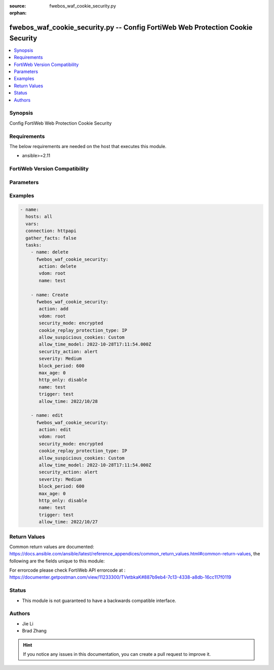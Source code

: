 :source: fwebos_waf_cookie_security.py

:orphan:

.. fwebos_waf_cookie_security.py:

fwebos_waf_cookie_security.py -- Config FortiWeb Web Protection Cookie Security
++++++++++++++++++++++++++++++++++++++++++++++++++++++++++++++++++++++++++++++++++++++++++++++++++++++++++++++++++++++++++++++++++++++++++++++++

.. versionadded:: 1.0.1

.. contents::
   :local:
   :depth: 1


Synopsis
--------
Config FortiWeb Web Protection Cookie Security


Requirements
------------
The below requirements are needed on the host that executes this module.

- ansible>=2.11


FortiWeb Version Compatibility
------------------------------


.. raw:: html

 <br>
 <table>
 <tr>
 <td></td>
 <td><code class="docutils literal notranslate">v7.0.x </code></td>
 <td><code class="docutils literal notranslate">v7.2.x </code></td>
 <td><code class="docutils literal notranslate">v7.4.x </code></td>
 <td><code class="docutils literal notranslate">v7.6.x </code></td>
 </tr>
 <tr>
 <td>fwebos_waf_cookie_security.py</td>
 <td>yes</td>
 <td>yes</td>
 <td>yes</td>
 <td>yes</td>
 </tr>
 </table>
 <p>



Parameters
----------


.. raw:: html


  <ul>
  <li><span class="li-head">body</span> Possible parameters to go in the body for the request <span class="li-required">required: True </li>
        <ul class="ul-self">
              <li><span class="li-head"> name </span> name <span class="li-normal"> type:string
                    maxLength:63</span></li>
              <li><span class="li-head"> cookie-security-exception-list </span> cookie security exception list <span class="li-normal"> type:array
                    <ul class="ul-self">
                      <li> <span class="li-head"> id </span> The number of the cookie security exception list  </li>
                      <li> <span class="li-head"> cookie-name </span> cookie name </li>
                      <li> <span class="li-head"> cookie-domain </span> cookie domain  </li>
                      <li> <span class="li-head"> cookie-path </span> cookie path </li>
                      <li> <span class="li-head"> wildcard </span> treat asterisk in cookie-name as wildcard </li>
                    </ul></span></li>
              <li><span class="li-head"> security-mode </span> security mode  <span class="li-normal"> type:string choice:
                      no,
                      encrypted,
                      signed,</span></li>
              <li><span class="li-head"> action </span> action <span class="li-normal"> type:string choice:
                      alert,
                      deny_no_log,
                      alert_deny,
                      remove_cookie,
                      block-period,
                      client-id-block-period,</span></li>
              <li><span class="li-head"> block-period </span> action block period(1-3600) <span class="li-normal"> type:integer
                    maximum:3600
                    minimum:1</span></li>
              <li><span class="li-head"> severity </span> High, Medium, Low or Informative <span class="li-normal"> type:string choice:
                      High,
                      Medium,
                      Low,
                      Info,</span></li>
              <li><span class="li-head"> trigger </span> choose Email or syslog policy <span class="li-normal"> type:string</span></li>
              <li><span class="li-head"> cookie-replay-protection-type </span> cookie replay protection type <span class="li-normal"> type:string choice:
                      no,
                      IP,</span></li>
              <li><span class="li-head"> max-age </span> max-age(0-65535) <span class="li-normal"> type:integer
                    maximum:65535
                    minimum:0</span></li>
              <li><span class="li-head"> secure-cookie </span> secure cookie  <span class="li-normal"> type:string choice:
                      enable,
                      disable,</span></li>
              <li><span class="li-head"> http-only </span> http only  <span class="li-normal"> type:string choice:
                      enable,
                      disable,</span></li>
              <li><span class="li-head"> allow-suspicious-cookies </span> allow suspicious cookies <span class="li-normal"> type:string choice:
                      Never,
                      Always,
                      Custom,</span></li>
              <li><span class="li-head"> allow-time </span> allow date <yyyy/mm/dd> <span class="li-normal"> type:string</span></li>
              <li><span class="li-head"> samesite </span> samesite: enable/disable <span class="li-normal"> type:string choice:
                      enable,
                      disable,</span></li>
              <li><span class="li-head"> samesite-value </span> samesite value <span class="li-normal"> type:string choice:
                      Strict,
                      Lax,
                      None,</span></li>
        <li><span class="li-head">mkey</span> If present, objects will be filtered on property with this name  <span class="li-normal"> type:string </span></li><li><span class="li-head">vdom</span> Specify the Virtual Domain(s) from which results are returned or changes are applied to. If this parameter is not provided, the management VDOM will be used. If the admin does not have access to the VDOM, a permission error will be returned. The URL parameter is one of: vdom=root (Single VDOM) vdom=vdom1,vdom2 (Multiple VDOMs) vdom=* (All VDOMs)   <span class="li-normal"> type:array </span></li><li><span class="li-head">clone_mkey</span> Use *clone_mkey* to specify the ID for the new resource to be cloned.  If *clone_mkey* is set, *mkey* must be provided which is cloned from.   <span class="li-normal"> type:string </span></li>
  </ul>

Examples
--------
.. code-block:: yaml+jinja

 - name:
   hosts: all
   vars:
   connection: httpapi
   gather_facts: false
   tasks:
     - name: delete 
       fwebos_waf_cookie_security:
        action: delete 
        vdom: root
        name: test 
           
     - name: Create 
       fwebos_waf_cookie_security:
        action: add 
        vdom: root
        security_mode: encrypted
        cookie_replay_protection_type: IP
        allow_suspicious_cookies: Custom
        allow_time_model: 2022-10-28T17:11:54.000Z
        security_action: alert
        severity: Medium
        block_period: 600
        max_age: 0
        http_only: disable
        name: test
        trigger: test
        allow_time: 2022/10/28
 
     - name: edit
       fwebos_waf_cookie_security:
        action: edit 
        vdom: root
        security_mode: encrypted
        cookie_replay_protection_type: IP
        allow_suspicious_cookies: Custom
        allow_time_model: 2022-10-28T17:11:54.000Z
        security_action: alert
        severity: Medium
        block_period: 600
        max_age: 0
        http_only: disable
        name: test
        trigger: test
        allow_time: 2022/10/27
 

Return Values
-------------
Common return values are documented: https://docs.ansible.com/ansible/latest/reference_appendices/common_return_values.html#common-return-values, the following are the fields unique to this module:

.. raw:: html

    <ul><li><span class="li-return"> 200 </span> : OK: Request returns successful</li>
      <li><span class="li-return"> 400 </span> : Bad Request: Request cannot be processed by the API</li>
      <li><span class="li-return"> 401 </span> : Not Authorized: Request without successful login session</li>
      <li><span class="li-return"> 403 </span> : Forbidden: Request is missing CSRF token or administrator is missing access profile permissions.</li>
      <li><span class="li-return"> 404 </span> : Resource Not Found: Unable to find the specified resource.</li>
      <li><span class="li-return"> 405 </span> : Method Not Allowed: Specified HTTP method is not allowed for this resource. </li>
      <li><span class="li-return"> 413 </span> : Request Entity Too Large: Request cannot be processed due to large entity </li>
      <li><span class="li-return"> 424 </span> : Failed Dependency: Fail dependency can be duplicate resource, missing required parameter, missing required attribute, invalid attribute value</li>
      <li><span class="li-return"> 429 </span> : Access temporarily blocked: Maximum failed authentications reached. The offended source is temporarily blocked for certain amount of time.</li>
      <li><span class="li-return"> 500 </span> : Internal Server Error: Internal error when processing the request </li>
      
    </ul>

For errorcode please check FortiWeb API errorcode at : https://documenter.getpostman.com/view/11233300/TVetbkaK#887b9eb4-7c13-4338-a8db-16cc117f0119

Status
------

- This module is not guaranteed to have a backwards compatible interface.


Authors
-------

- Jie Li
- Brad Zhang

.. hint::
	If you notice any issues in this documentation, you can create a pull request to improve it.